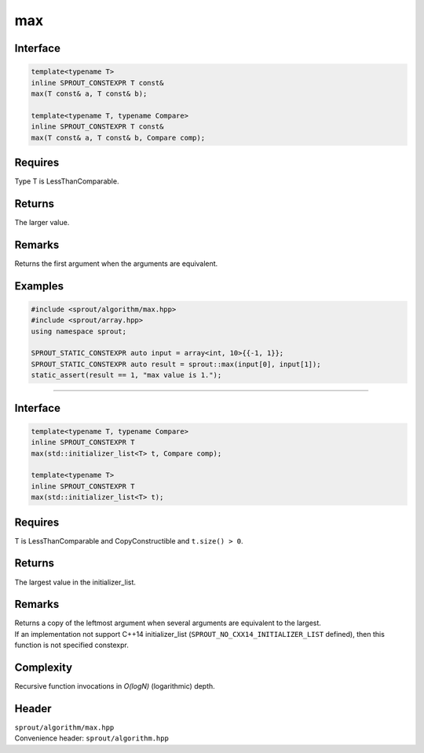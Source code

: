 .. _sprout-algorithm-max:
###############################################################################
max
###############################################################################

Interface
========================================
.. sourcecode:: c++

  template<typename T>
  inline SPROUT_CONSTEXPR T const&
  max(T const& a, T const& b);
  
  template<typename T, typename Compare>
  inline SPROUT_CONSTEXPR T const&
  max(T const& a, T const& b, Compare comp);

Requires
========================================

| Type T is LessThanComparable.

Returns
========================================

| The larger value.

Remarks
========================================

| Returns the first argument when the arguments are equivalent.

Examples
========================================
.. sourcecode:: c++

  #include <sprout/algorithm/max.hpp>
  #include <sprout/array.hpp>
  using namespace sprout;

  SPROUT_STATIC_CONSTEXPR auto input = array<int, 10>{{-1, 1}};
  SPROUT_STATIC_CONSTEXPR auto result = sprout::max(input[0], input[1]);
  static_assert(result == 1, "max value is 1.");

-------------------------------------------------------------------------------

Interface
========================================
.. sourcecode:: c++

  template<typename T, typename Compare>
  inline SPROUT_CONSTEXPR T
  max(std::initializer_list<T> t, Compare comp);
  
  template<typename T>
  inline SPROUT_CONSTEXPR T
  max(std::initializer_list<T> t);

Requires
========================================

| T is LessThanComparable and CopyConstructible and ``t.size() > 0``.

Returns
========================================

| The largest value in the initializer_list.

Remarks
========================================

| Returns a copy of the leftmost argument when several arguments are equivalent to the largest.
| If an implementation not support C++14 initializer_list (``SPROUT_NO_CXX14_INITIALIZER_LIST`` defined), then this function is not specified constexpr.

Complexity
========================================

| Recursive function invocations in *O(logN)* (logarithmic) depth.

Header
========================================

| ``sprout/algorithm/max.hpp``
| Convenience header: ``sprout/algorithm.hpp``

